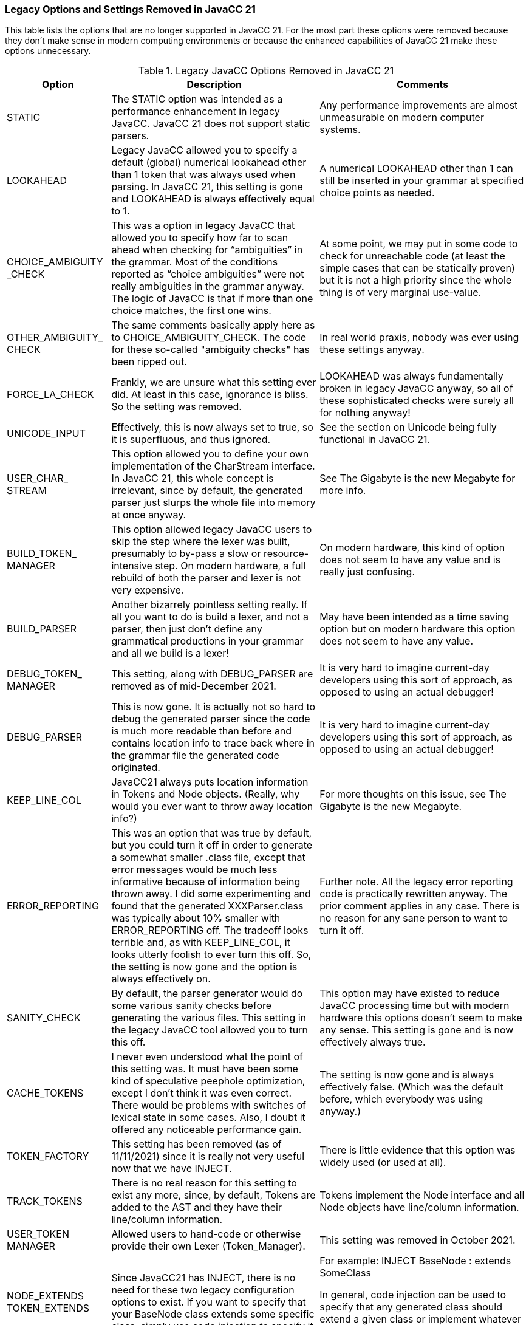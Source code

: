 === Legacy Options and Settings Removed in JavaCC 21
This table lists the options that are no longer supported in JavaCC 21. For the most part these options were removed because they don't make sense in modern computing environments or because the enhanced capabilities of JavaCC 21 make these options unnecessary.
// descriptions come from https://doku.javacc.com/doku.php?id=deprecated_settings&s. 

.Legacy JavaCC Options Removed in JavaCC 21
[cols="2,4,4"]
|===
|Option | Description | Comments

|STATIC 
|The STATIC option was intended as a performance enhancement in legacy JavaCC. JavaCC 21 does not support static parsers.
|Any performance improvements are almost unmeasurable on modern computer systems.
|LOOKAHEAD
|Legacy JavaCC allowed you to specify a default (global) numerical lookahead other than 1 token that was always used when parsing. In JavaCC 21, this setting is gone and LOOKAHEAD is always effectively equal to 1.
|A numerical LOOKAHEAD other than 1 can still be inserted in your grammar at specified choice points as needed.
|CHOICE_AMBIGUITY +
_CHECK 
|This was a option in legacy JavaCC that allowed you to specify how far to scan ahead when checking for “ambiguities” in the grammar. Most of the conditions reported as “choice ambiguities” were not really ambiguities in the grammar anyway. The logic of JavaCC is that if more than one choice matches, the first one wins. 
|At some point, we may put in some code to check for unreachable code (at least the simple cases that can be statically proven) but it is not a high priority since the whole thing is of very marginal use-value.
|OTHER_AMBIGUITY_ +
CHECK 
|The same comments basically apply here as to CHOICE_AMBIGUITY_CHECK. The code for these so-called "ambiguity checks" has been ripped out.
|In real world praxis, nobody was ever using these settings anyway.
|FORCE_LA_CHECK
|Frankly, we are unsure what this setting ever did. At least in this case, ignorance is bliss. So the setting was removed.
|LOOKAHEAD was always fundamentally broken in legacy JavaCC anyway, so all of these sophisticated checks were surely all for nothing anyway!
|UNICODE_INPUT 
|Effectively, this is now always set to true, so it is superfluous, and thus ignored.
|See the section on Unicode being fully functional in JavaCC 21.
|USER_CHAR_ +
STREAM
|This option allowed you to define your own implementation of the CharStream interface. In JavaCC 21, this whole concept is irrelevant, since by default, the generated parser just slurps the whole file into memory at once anyway.
|See The Gigabyte is the new Megabyte for more info.
|BUILD_TOKEN_ + 
MANAGER 
|This option allowed legacy JavaCC users to skip the step where the lexer was built, presumably to by-pass a slow or resource-intensive step. On modern hardware, a full rebuild of both the parser and lexer is not very expensive.
|On modern hardware, this kind of option does not seem to have any value and is really just confusing.
|BUILD_PARSER 
|Another bizarrely pointless setting really. If all you want to do is build a lexer, and not a parser, then just don't define any grammatical productions in your grammar and all we build is a lexer!
|May have been intended as a time saving option but on modern hardware this option does not seem to have any value.
|DEBUG_TOKEN_ +
MANAGER 
|This setting, along with DEBUG_PARSER are removed as of mid-December 2021. 
|It is very hard to imagine current-day developers using this sort of approach, as opposed to using an actual debugger!
|DEBUG_PARSER
|This is now gone. It is actually not so hard to debug the generated parser since the code is much more readable than before and contains location info to trace back where in the grammar file the generated code originated.
|It is very hard to imagine current-day developers using this sort of approach, as opposed to using an actual debugger!
|KEEP_LINE_COL 
|JavaCC21 always puts location information in Tokens and Node objects. (Really, why would you ever want to throw away location info?)
|For more thoughts on this issue, see The Gigabyte is the new Megabyte.
|ERROR_REPORTING
|This was an option that was true by default, but you could turn it off in order to generate a somewhat smaller .class file, except that error messages would be much less informative because of information being thrown away. I did some experimenting and found that the generated XXXParser.class was typically about 10% smaller with ERROR_REPORTING off. The tradeoff looks terrible and, as with KEEP_LINE_COL, it looks utterly foolish to ever turn this off. So, the setting is now gone and the option is always effectively on.
|Further note. All the legacy error reporting code is practically rewritten anyway. The prior comment applies in any case. There is no reason for any sane person to want to turn it off.
|SANITY_CHECK 
|By default, the parser generator would do some various sanity checks before generating the various files. This setting in the legacy JavaCC tool allowed you to turn this off.
|This option may have existed to reduce JavaCC processing time but with modern hardware this options doesn't seem to make any sense. This setting is gone and is now effectively always true.
|CACHE_TOKENS 
|I never even understood what the point of this setting was. It must have been some kind of speculative peephole optimization, except I don't think it was even correct. There would be problems with switches of lexical state in some cases. Also, I doubt it offered any noticeable performance gain. 
|The setting is now gone and is always effectively false. (Which was the default before, which everybody was using anyway.)
|TOKEN_FACTORY 
|This setting has been removed (as of 11/11/2021) since it is really not very useful now that we have INJECT. 
|There is little evidence that this option was widely used (or used at all).
|TRACK_TOKENS 
|There is no real reason for this setting to exist any more, since, by default, Tokens are added to the AST and they have their line/column information. 
|Tokens implement the Node interface and all Node objects have line/column information.
|USER_TOKEN +
MANAGER 
|Allowed users to hand-code or otherwise provide their own Lexer (Token_Manager).
|This setting was removed in October 2021.
|NODE_EXTENDS +
TOKEN_EXTENDS 
|Since JavaCC21 has INJECT, there is no need for these two legacy configuration options to exist. If you want to specify that your BaseNode class extends some specific class, simply use code injection to specify it.
|For example: INJECT BaseNode : extends SomeClass

In general, code injection can be used to specify that any generated class should extend a given class or implement whatever interface(s). There is no need for a plethora of configuration settings for this.
|VISITOR 
|JJTree option that when set to true, makes several changes to the files output by JJTree that aid traversal of AST by client code.
|No longer required in JavaCC 21.
|VISITOR_DATA_TYPE 
|JJTree Visitor methods normally have the second method argument be of type Object. If the type of the second argument will always be the same type, that type can be specified by this option.
|No longer required in JavaCC 21.
|OUTPUT_FILE 
|JJTree option that allows a different file name to be specified for output from JJTree. The output file name is normally the same as the input file name but with the file extension changed from .jjt to .jj.
|For example, jjtree -OUTPUT_FILE="foo.jj" barbaz.jjt   will produce an output file named foo.jj instead of basing it on the input file name of barbaz.jjt.
|NODE_SCOPE_HOOK
|When true, JJTree inserts calls user defined methods when a node scope is entered or exited.
|JavaCC 21 allows code to be inserted into grammars where ever required, making this option unneeded. 
|VISITOR_EXCEPTION
|JJTree option that changes the visitor method signature to include a custom named exception.
|For example: VISITOR_EXCEPTION="MyException" changes the visit signature to: +
public Object visit(NodeType node, Object data) throws MyException;
|VISITOR_RETURN_ +
TYPE
|JJTree option that changes the return type for visit methods from Object to a user-selected type.
|For example, VISITOR_RETURN_TYPE="MyClass" changes the return type for all visit methods to MyClass.
|===